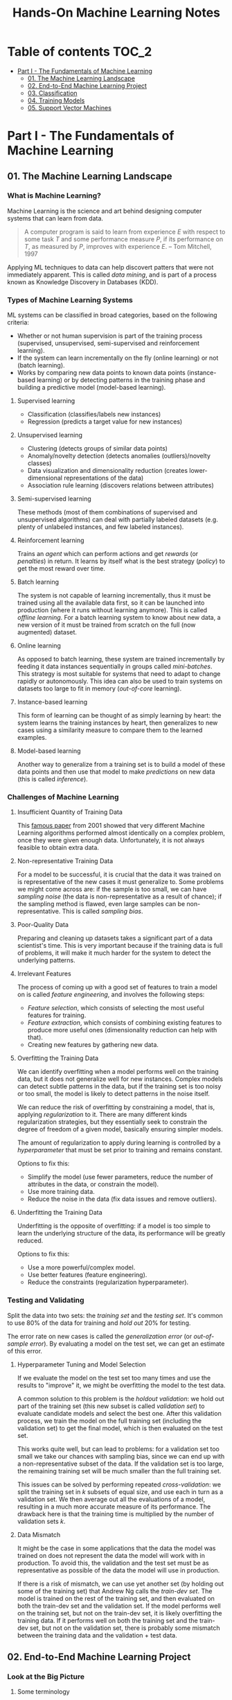 #+TITLE: Hands-On Machine Learning Notes

* Table of contents :TOC_2:
- [[#part-i---the-fundamentals-of-machine-learning][Part I - The Fundamentals of Machine Learning]]
  - [[#01-the-machine-learning-landscape][01. The Machine Learning Landscape]]
  - [[#02-end-to-end-machine-learning-project][02. End-to-End Machine Learning Project]]
  - [[#03-classification][03. Classification]]
  - [[#04-training-models][04. Training Models]]
  - [[#05-support-vector-machines][05. Support Vector Machines]]

* Part I - The Fundamentals of Machine Learning

** 01. The Machine Learning Landscape

*** What is Machine Learning?

Machine Learning is the science and art behind designing computer systems that can learn from data.

#+BEGIN_QUOTE
A computer program is said to learn from experience $E$ with respect to some task $T$ and some performance measure $P$, if its performance on $T$, as measured by $P$, improves with experience $E$. -- Tom Mitchell, 1997
#+END_QUOTE

Applying ML techniques to data can help discovert patters that were not immediately apparent. This is called /data mining/, and is part of a process known as Knowledge Discovery in Databases (KDD).

*** Types of Machine Learning Systems

ML systems can be classified in broad categories, based on the following criteria:

- Whether or not human supervision is part of the training process (supervised, unsupervised, semi-supervised and reinforcement learning).
- If the system can learn incrementally on the fly (online learning) or not (batch learning).
- Works by comparing new data points to known data points (instance-based learning) or by detecting patterns in the training phase and building a predictive model (model-based learning).

**** Supervised learning

- Classification (classifies/labels new instances)
- Regression (predicts a target value for new instances)

**** Unsupervised learning

- Clustering (detects groups of similar data points)
- Anomaly/novelty detection (detects anomalies (outliers)/novelty classes)
- Data visualization and dimensionality reduction (creates lower-dimensional representations of the data)
- Association rule learning (discovers relations between attributes)

**** Semi-supervised learning

These methods (most of them combinations of supervised and unsupervised algorithms) can deal with partially labeled datasets (e.g. plenty of unlabeled instances, and few labeled instances).

**** Reinforcement learning

Trains an /agent/ which can perform actions and get /rewards/ (or /penalties/) in return. It learns by itself what is the best strategy (/policy/) to get the most reward over time.

**** Batch learning

The system is not capable of learning incrementally, thus it must be trained using all the available data first, so it can be launched into production (where it runs without learning anymore). This is called /offline learning/.
For a batch learning system to know about new data, a new version of it must be trained from scratch on the full (now augmented) dataset.

**** Online learning

As opposed to batch learning, these system are trained incrementally by feeding it data instances sequentially in groups called /mini-batches/. This strategy is most suitable for systems that need to adapt to change rapidly or autonomously. This idea can also be used to train systems on datasets too large to fit in memory (/out-of-core/ learning).

**** Instance-based learning

This form of learning can be thought of as simply learning by heart: the system learns the training instances by heart, then generalizes to new cases using a similarity measure to compare them to the learned examples.

**** Model-based learning

Another way to generalize from a training set is to build a model of these data points and then use that model to make /predictions/ on new data (this is called /inference/).

*** Challenges of Machine Learning

**** Insufficient Quantity of Training Data

This [[https://dl.acm.org/doi/10.3115/1073012.1073017][famous paper]] from 2001 showed that very different Machine Learning algorithms performed almost identically on a complex problem, once they were given enough data. Unfortunately, it is not always feasible to obtain extra data.

**** Non-representative Training Data

For a model to be successful, it is crucial that the data it was trained on is representative of the new cases it must generalize to. Some problems we might come across are: if the sample is too small, we can have /sampling noise/ (the data is non-representative as a result of chance); if the sampling method is flawed, even large samples can be non-representative. This is called /sampling bias/.

**** Poor-Quality Data

Preparing and cleaning up datasets takes a significant part of a data scientist's time. This is very important because if the training data is full of problems, it will make it much harder for the system to detect the underlying patterns.

**** Irrelevant Features

The process of coming up with a good set of features to train a model on is called /feature engineering/, and involves the following steps:

- /Feature selection/, which consists of selecting the most useful features for training.
- /Feature extraction/, which consists of combining existing features to produce more useful ones (dimensionality reduction can help with that).
- Creating new features by gathering new data.

**** Overfitting the Training Data

We can identify overfitting when a model performs well on the training data, but it does not generalize well for new instances. Complex models can detect subtle patterns in the data, but if the training set is too noisy or too small, the model is likely to detect patterns in the noise itself.

We can reduce the risk of overfitting by constraining a model, that is, applying /regularization/ to it. There are many different kinds regularization strategies, but they essentially seek to constrain the degree of freedom of a given model, basically ensuring simpler models.

The amount of regularization to apply during learning is controlled by a /hyperparameter/ that must be set prior to training and remains constant.

Options to fix this:

- Simplify the model (use fewer parameters, reduce the number of attributes in the data, or constrain the model).
- Use more training data.
- Reduce the noise in the data (fix data issues and remove outliers).

**** Underfitting the Training Data

Underfitting is the opposite of overfitting: if a model is too simple to learn the underlying structure of the data, its performance will be greatly reduced.

Options to fix this:

- Use a more powerful/complex model.
- Use better features (feature engineering).
- Reduce the constraints (regularization hyperparameter).

*** Testing and Validating

Split the data into two sets: the /training set/ and the /testing set/. It's common to use 80% of the data for training and /hold out/ 20% for testing.

The error rate on new cases is called the /generalization error/ (or /out-of-sample error/). By evaluating a model on the test set, we can get an estimate of this error.

**** Hyperparameter Tuning and Model Selection

If we evaluate the model on the test set too many times and use the results to "improve" it, we might be overfitting the model to the test data.

A common solution to this problem is the /holdout validation/: we hold out part of the training set (this new subset is called /validation set/) to evaluate candidate models and select the best one. After this validation process, we train the model on the full training set (including the validation set) to get the final model, which is then evaluated on the test set.

This works quite well, but can lead to problems: for a validation set too small we take our chances with sampling bias, since we can end up with a non-representative subset of the data. If the validation set is too large, the remaining training set will be much smaller than the full training set.

This issues can be solved by performing repeated /cross-validation/: we split the training set in $k$ subsets of equal size, and use each in turn as a validation set. We then average out all the evaluations of a model, resulting in a much more accurate measure of its performance. The drawback here is that the training time is multiplied by the number of validation sets $k$.

**** Data Mismatch

It might be the case in some applications that the data the model was trained on does not represent the data the model will work with in production. To avoid this, the validation and the test set must be as representative as possible of the data the model will use in production.

If there is a risk of mismatch, we can use yet another set (by holding out some of the training set) that Andrew Ng calls the /train-dev set/. The model is trained on the rest of the training set, and then evaluated on both the train-dev set and the validation set. If the model performs well on the training set, but not on the train-dev set, it is likely overfitting the training data.  If it performs well on both the training set and the train-dev set, but not on the validation set, there is probably some mismatch between the training data and the validation + test data.

** 02. End-to-End Machine Learning Project

*** Look at the Big Picture

**** Some terminology

- /Multiple regression/ problem: a problem in which the system uses multiple features to make a prediction.
- /Univariate regression/ problem: a problem in which we are only trying to predict a single value.
- /Multivariate regression/ problem: a problem in which we are trying to predict multiple values.
- /Hypothesis/: a machine learning system's prediction function may be called a hypothesis, usually denoted by $h$.

**** Performance Measure

- Root-mean-square deviation (RMSE) is generally the preferred performance measure for regressions tasks, although very sensible to outliers. It corresponds to the _Euclidean norm_, also called the $\ell_2$ /norm/,
   noted $\|\cdot\|_2$ (or just $\|\cdot\|$).
- Mean absolute error (MAE), also called the average absolute deviation, is a good option in the presence of outliers. It corresponds to the $\ell_1$ /norm/, noted $\|\cdot\|_1$. This is sometimes called the /Manhattan norm/.
- A /norm/ is a distance measure. The $\ell_k$ /norm/ of a vector $\bold{v}$ containing $n$ elements is defined as $\|\bold{v}\|_k = \left( |v_0|^k + |v_1|^k + \dots + |v_n|^k \right)^{\frac{1}{k}}$. $\ell_0$ gives the number of nonzero elements in the vector. $\ell_\infty$ gives the maximum absolute value in the vector.
- The higher the norm index $k$, the more if focuses on large values in detriment of smaller ones. That why RMSE ($\ell_2$) is more sensitive to outliers than MAE ($\ell_1$). However, if outliers are exponentially rare, RMSE still performs very well and is generally preferred.

*** Get the Data

A /tail-heavy/ histogram extends much farther to the right of the median than to the left. Feature distributions such as this may make it harder for some ML algorithms to detect patterns. When possible, consider transforming these features (by computing their logarithm, for example).

**** Check the Assumptions!

It's good practice to thoroughly list and verify the assumptions made about the problem at hand. This can help catch serious issues early on, possibly preventing some gigantic headaches.

**** Test Set

This subject is extremely delicate and incorrect handling of test data may lead to creating (and worse: deploying) biased models. Some common mistakes to be aware of:

- Estimating the generalization error using the test set may lead to very optimistic (and quite possibly unrealistic) estimates. This is called /data snooping/ bias.
- The train/test split should be stable. If in every training iteration the data is split again, the model may get to see the whole dataset over time, which we want to avoid.
- Purely random sampling methods are generally fine if the dataset is large and balanced enough. If not, we run the risk of introducing a significant sampling bias.
- /Stratified sampling/ solves the issue of introducing sampling bias: the data is divided into homogeneous subgroups called /strata/, and the data is sampled in such a way that each stratum is guaranteed to be representative of the overall population. Notice that, if there is not a sufficient number of instances for each stratum, the estimate of a stratum's importance may be biased.

*** Discover and Visualize the Data

The ~jet~ color map ranges from blue to red, and it is great for visualizing density, for example.

**** Correlations

- The /standard correlation coefficient/ (also called /Pearson's r/) can be computed between every pair of attributes to discover linear correlation between them. This coefficient ranges from -1 to 1. When close to 1, it indicates strong positive correlation. When close to -1, it indicates strong negative correlation. Coefficients close to 0 mean that there is no linear correlation.
- Pandas' ~scatter_matrix()~ plots every numerical attribute against every other numerical attribute. The number of plots grows quadratically, so it might be a good idea to focus only on a few promising attributes depending on the dataset.

*** Prepare the Data

Using functions to prepare the data for ML algorithms is good practice. This allows for ease of reproduction, the habit may lead to a neat little library of common transformation functions, and the modularity allows for lots of flexibility when trying out different combinations of transformations.

**** Data Cleaning

Real world data rarely comes tidy and ready to be fed to ML algorithms: datasets often are filled with missing values among other problems. When dealing with missing values, we have three options:

1. Get rid of every sample that contain missing data.
2. Get rid of the whole attribute.
3. Set these values to some pre-determined value (e.g. zero, the mean, the median).

When working with the option 3, the median value (for example) should be computed using the training set to fill it. It's important to save these values for later use: they will be need to replace the missing values in the test set, as well as on new data when the system goes live. Scikit-Learn provides a handy class to take cara of missing values: ~SingleImputer~.

**** Text and Categorical Attributes

It's quite common for categorical attributes to be represented as text (e.g. low, normal, high). Most ML algorithms prefer to work with numbers, so we can convert these categories from text to numbers. Scikit-Learn's ~OrdinalEncoder~ is a great tool for just that!

One issue with that is that the algorithms will assume that two nearby numerical values are more similar than two distant values. We can avoid this by using what's called /one-hot encoding/, adding extra binary attributes that represent the categorical values. This is called /one-hot encoding/, and Scikit-Learn provides the ~OneHotEncoder~ class to do this.

**** Feature Scaling

ML algorithms generally don't perform well when the input attributes have very different scales. We have two main approaches to address this issue: /min-max scaling/ (also called /normalization/) and /standardization/:

- Normalization rescales the values so that they end up ranging from 0 to 1 (or some other arbitrary range).
- Standardization first subtracts the mean value, then it divides by the standard deviation. It does not bound values to some pre-determined range, but it's much less affected by outliers.

Important: the scalers should be fed *the training data only* to prevent any kind of bias.

*** Selecting and Training a Model

/K-fold cross-validation/ is usually a good strategy for a reliable evaluation of a model.

It is good practice to save models we experiment with. The /pickle/ module lets us do just that, serializing the model and saving it as a file. The /joblib/ library is another option, which is more efficient at serializing large NumPy arrays.

*** Fine-Tuning a Model

**** Grid Search and Randomized Search

~GridSearchCV~ is a neat little tool that searches for the best combination of hyperarameters for us, given a set of values to be tested. It uses cross-validation to evaluate all the possible combinations. One thing to keep in mind is that if the best value for a given hyperparameter is the largest value of the range of possibilites supplied, it might be a good idea to search again with higher values (we might find something even better!).

The problem with the grid search approach is that it's very computationally expensive: a model is trained once for every single combination of hyperparameters. With a model complex enough and many combinations to test, the task can grow to become intractable in reasonable time pretty quickly. For occasions like this, it is often preferable to use ~RandomizedSearchCV~ instead. It evaluates a given number of random combinations, instead of all of them. With this we have much more control of how much time we spend.

**** Analyze the Best Models

We will often gain good insights on the problem by inspecting the best models. For example, the ~RandomForestRegressor~ estimator can indicate the relative of each attribute for making predictions!

**** Evaluate the System on the Test Set

This is the final step of creating a model, and the only moment we really deal with the test set.

Tip: If we want to have an idea of how precise and estimate is, we can compute a 95% /confidence interval/ for the generalization error using ~scipy.stats.t.interval()~.

*** Launching, Monitoring and Maintaining a System

The fact is, we need to monitor a model's live performance. Relevant processes may fail (we need to be prepared for dealing with those), performance may degrade because of a poor-quality input signal (we could monitor inputs somehow to detect these), and data that keeps evolving may render a model useless over time.

It's important to keep backups of every model used, as well as the tools to properly and quickly work with them.

** 03. Classification

*** MNIST

The MNIST dataset is a set of 70,000 small images of handwritten digits. This set has been studied so much that it is often called the "hello world" of Machine Learning. Each image is 28 $\times$ 28 pixels (totaling 784), and this dataset is already split in a training set (the first 60,000 images) and a test set (the last 10,000 images).

Some ML algorithms are sensitive to the order of training instances, so feeding them many similar instances in a row might affect performance. Shuffling the dataset beforehand is a good idea since it ensures that this won't happen.

*** Training a Binary Classifier

A /binary classifier/ is capable of distinguishing between just two classes. An example of this is the /Stochastic Gradient Descent/ (SGD) classifier, which can handle very large datasets efficiently, and deals with training instances independently, one at a time. The "stochastic" in the name means that it relies on randomness during training.

*** Performance Measures

Evaluating a classifier is often trickier than evaluating a regressor!

~cross_val_predict()~ performs K-fold cross-validation and returns the predictions (instead of the score) made on each test fold.

**** Accuracy

Ratio of correct predictions. It's generally not the preferred performance measure for classifiers, especially wen dealing with /skewed datasets/ (when some classes have much more instances than others).

**** Confusion Matrix

Often a much better way to evaluate the performance of a classifier than the accuracy, the confusion matrix allows us to gain some insights on where exactly the classifier is going wrong (or right!).

**** Precision

Measures the accuracy of the positive predictions. It is calculated by

$$
\rm{precision} = \frac{TP}{TP + FP}
$$

$TP$ is the number of true positives, and $FP$ is the number of false positives.

**** Recall

Also named /sensitity/ or the /true positive rate/ (TPR), it is the ratio of positive instances that are correctly detected by the classifier. It is given by

$$
\rm{recall} = \frac{TP}{TP + FN}
$$

$FN$ is the number of false negatives.

**** F1 score

The $F_1$ /score/ is the combination of precision and recall into a single metric. This score is given by the /harmonic mean/ of precision and recall. Remember that the harmonic mean gives much more weight to low values! This effectively means that a classifier will only get a high $F_1$ score if both recall and precision are high. It is given by

$$
2 \times \frac{\text{precision} \times \text{recall}}{\text{precision} + \text{recall}}
$$

This score is overall a great way to measure a classifiers' performance, but in some context we might, for example, care more about precision than recall, so this score is no panacea!

Keep in mind that increasing precision reduces recall, and vice versa. This is called the /precision/recall trade-off/. Also, a high-precision classifier is not very useful if its recall is too low!

**** ROC Curve

The /receiver operating characteristic/ (ROC) curve is another very common tool used with binary classifiers. The ROC curve  plots the /true positive rate/ (recall) against the /false positive rate/ (FPR). The FPR is equal to 1 - /true negative rate/ (TNR). The TNR is also called /specificity/, so the ROC curve plots /sensitivity/ versus 1 - /specificity/.

Here we have yet another trade-off: the higher the recall, the more false positives the classifier produces.

We can use the ROC curve to compare classifiers by measuring the /area under the curve/ (AUC). A perfect classifier will have a ROC AUC equal to 1, whereas a purely random classifier will have a ROC AUC equal to 0.5.

Between the ROC curve and the PR curve, the latter should be preferred whenever the positive class is rare or when we care more about false positives than the false negatives. Otherwise, we should use the ROC curve.

*** Multiclass Classification

/Multiclass classifiers/ (also called /multinomial classifiers/) can distinguish between more than two classes. There are algorithms capable of handling multiple classes natively (such as Random Forest classifiers and naive Bayes classifiers). Others (such as Support Vector Machines or Logistic Regression) are strictly binary classifiers. However, there are strategies we can use to perform multiclass classification with multiple binary classifiers.

There is the /one-versus-the-rest/ (OvR) strategy (also called /one-versus-all/): we train $N$ binary classifiers (with $N$ being the number of classes), each of which is capable of identifying if a given sample is of a particular class. To classify a new instance, we use the assignment of the classifier with the highest score.

We can also train a binary classifier for every pair of classes. This is called the /one-versus-one/ (OvO) strategy. For $N$ classes, we would need to train $N \times (N - 1) / 2$ classifiers! The main advantage of this strategy is that each classifier only needs to be trained on the part of the training set for the two classes that it must distinguish. For algorithms that scale poorly with the size of the training set (such as Support Vector Machine), it is actually faster to train many classifiers on small training sets than to train few classifiers on large training sets! However, for most binary classification algorithms, OvR is preferred.

Scikit-Learn automatically detects when we are trying to use a binary classification algorithm for a multiclass classification problem, and runs OvR or OvO for us depending on the algorithm. We can specify which strategy we prefer by using the ~OneVsOneClassifier~ or ~OneVsRestClassifier~ classes.

*** Error Analysis

Assuming we have found a promising model and are looking for ways to improve it, analyzing the types of errors it makes might be a great bet! We could start looking at the confusion matrix to gain some insights on how to improve the classifier. If we notice that the model is biased towards some specific classes, we would have a very clear objective in mind to do, for example, some feature engineering in order to mitigate the problem.

*** Multilabel Classification

In some cases we may want to have a classifier capable of assigning multiple classes for each instance. Such a classification system is called a /multilabel classification/ system. There are many ways to evaluate a multilabel classifier. One approach would be to measure the $F_1$ score for each individual label, then simply average it out. However, this assumes that all labels are equally important, which may not be the case. If it's not, we could give each label a weight equal to its /support/ (the number of instances with that target label).

*** Multioutput Classification

/Multioutput-multiclass classification/ (or simply /multioutput-classification/) is a generalization of multilabel classification, where each label can be multiclass.

** 04. Training Models

*** Linear Regression

A linear regression model makes predictions by computing a weighted sum of the input features, plus a constant called the /bias term/ (or /intercept term/). This can be written as

$$
\hat y  = h_{\theta}(\bm{x}) = \bm{\theta} \dot \bm{x}
$$

where $\bm{\theta}$ is the model's /parameter vector/, $\bm{x}$ is the /feature vector/, and $h_{\theta}$ is the hypothesis function.

Note: In Machine Learning, vectors are often represented as /column vectors/, which are 2D arrays with a single column.

**** The Normal Equation

To find the value of $\bm{\theta}$ that minimizes the cost function, there is a /closed-form/ solution: a mathematical equation that gives the result directly. This is called the /Normal Equation/:

$$
\bm{\hat \theta} = (\bm{X}^\top\bm{X})^{-1}\bm{X}^\top\bm{y}
$$

where $\bm{\hat \theta}$ is the value of $\bm{\theta}$ that minimizes the cost function, $\bm{y}$ is the vector of target values, and $\bm{X}$ is the training data.

Scikit-Learn's ~LinearRegression~ class is based on the ~scipy.linalg.lstsq()~ (least squares) function, which computes $\bm{\hat \theta}$ using the /pseudoinverse/ of $\bm{X}$ (more specifically, the Moore-Penrose inverse). The pseudoinverse itself is computed using /Singular Value Decomposition/ (SVD). This approach is more efficient than computing the Normal Equation, and has the advantage of handling edge cases nicely: the pseudoinverse is always defined (whereas the inverse matrix is not defined for singular matrices).

**** Computational Complexity

The /computational complexity/ of inverting a matrix $\bm{X}$ with $n$ features is typically about $\mathcal{O}(n^{2.4})$ to $\mathcal{O}(n^3)$, depending on the implementation. The SVD approach is about $\mathcal{O}(n^2)$. Both approaches can get very slow when the number of features grow large. The good thing is that both are linear with regard to the number of instances in the training set (they are $\mathcal{O}(m)$).

*** Gradient Descent

The general idea of this optimization algorithm is to tweak parameters iteratively in order to minimize a cost function. Gradient Descent measures the local gradient of the error function with regard to the parameter vector $\bm{\theta}$, and goes in the direction of the descending gradient. The minimum is reached when the gradient is zero. This algorithm performs a search in the model's /parameter space/: the more parameters it has, the harder the search is!

Warning: When using Gradient Descent, all features should have a similar scale, or else it will take much longer to converge!

Note: GD scales well with the number of features.

The MSE cost function for a Linear Regression model is a /convex function/, which implies that there are no local minima, just one global minimum! It is also a continuous function with a slope that never changes abruptly. These two facts are enough to guarantee that Gradient Descent will approach the global minimum.

**** Batch Gradient Descent

This implementation of Gradient Descent uses the whole batch of training data at every step, computing all the partial derivatives of the cost function. Consequently, it is terribly slow on very large training sets.

Setting the appropriate number of iterations is an important aspect of the Gradient Descent: a number too low, and the algorithm will still be far away from the optimal solution when it stops; if it is too high, time will be wasted after convergence with model parameters that do not change anymore. A solution to this is to set a very large number of iterations, but interrupt the algorithm when the gradient vector becomes too small (smaller than a tolerance $\epsilon$), indication that the algorithm has almost reached the minimum.

**** Stochastic Gradient Descent

Batch Gradient Descent has a major disadvantage: it uses the whole training set to compute the gradients at every step, which can be very computationally expensive. /Stochastic Gradient Descent/ deals with this issue by picking a random instance of data at every step, and computing the gradients based only on that single instance.

Due to its stochastic (i.e. random) nature, this algorithm is much less regular than the Batch variant: the cost function will bounce up and down, decreasing only on average. The algorithm never settles down, it will continue to bounce around even when it is already very close to the minimum. However, there are situations (when the cost function is very irregular) in which this behavior can actually help the algorithm jump out of local minima.

Although this randomness has its perks, it also means that the algorithm will never settle at the minimum. We can tackle this by gradually reducing the learning rate, which will make the algorithm bounce around less and less as it approaches the minimum. However, using an appropriate /learning schedule/ (the function that determines the learning rate at each iteration) is crucial: if we reduce the learning rate too quickly, the algorithm might end up frozen halfway to the solution; if we reduce the learning rate too slowly, the algorithm will still jump around for a long time, which can cause it to end up with a suboptimal solution.

Another aspect to be aware of is that since instances are picked randomly, some instances may be picked much more often than expected, while others may not be picked at all.

Warning: When using SGD, the instances must be independent and identically distributed (IID). If this is not the case, SGD may start by optimizing for one label, then the next, and so on, which will probably lead to a poor solution when it settles.

**** Mini-batch Gradient Descent

Mini-batch GD sits right between Batch GD and Stochastic GD: it computes the gradient on small random sets of instances called /mini-batches/. Mini-batch GD has a major advantage over Stochastic GD: it can get a performance boost from hardware optimization of matrix operations!

Compared to Stochastic GD, Mini-batch GD will end up walking closer to the minimum, but it may be harder for it to escape from local minima.

The following table sums up pretty nicely the comparison between algorithms for Linear Regression:

| *Algorithm*     | *Large m* | *Out-of-core support* | *Large n* | *Hyperparameters* | *Scaling required* | *Scikit-Learn*     |
|-----------------+-----------+-----------------------+-----------+-------------------+--------------------+--------------------|
| Normal Equation | Fast      | No                    | Slow      |                 0 | No                 | N/A                |
| SVD             | Fast      | No                    | Slow      |                 0 | No                 | ~LinearRegression~ |
| Batch GD        | Slow      | No                    | Fast      |                 2 | Yes                | ~SGDRegressor~     |
| Stochastic GD   | Fast      | Yes                   | Fast      |                ≥2 | Yes                | ~SGDRegressor~     |
| Mini-batch GD   | Fast      | Yes                   | Fast      |                ≥2 | Yes                | ~SGDRegressor~     |

*** Polynomial Regression

Although a linear model is, well, linear, it can be used to fit nonlinear data! A simple way to achieve this is to add powers of each feature as new features, then train a linear model on this extended set of features. This technique is called /Polynomial Regression/.

*** Learning Curves

Learning curves are plots of the model's performance on the training set and the validation set as a function of the training set size (or the training iteration). Plotting such curves can help to analyze the model's behavior, such that identifying under and overfitting becomes easy.

*** The Bias/Variance Trade-Off

A model's generalization error can be expressed as a sum of three very different errors:

- /Bias/: This part of the error is due to wrong assumptions (such as assuming that the data distribution is simpler than it actually is). A high-bias model is likely to underfit the training data.
- /Variance/: This part is due to the model's excessive sensitivity to small variations in the training data. A model with many degrees of freedom is likely to have high variance and thus overfit the data.
- /Irreducible error/: This is due to the noisiness of the data itself. The only way to reduce this error is to clean up the data.

  Increasing a model's complexity will typically increase its variance and reduce its bias. Conversely, reducing a model's complexity will increase its bias and reduce its variance.

*** Regularized Linear Models

A good way to reduce overfitting is to regularize the model: the fewer degrees of freedom it has, the harder it will be for it to overfit the data. When dealing with linear models, regularization is often achieved by constraining the weights of the model.

**** Ridge Regression

/Ridge Regression/ (also called /Tikhonov regularization/) is a regularized version of Linear Regression. The difference is that the /regularization term/ $\alpha \sum_{i=1}^n \theta_i^2$ is added to the cost function. This forces the algorithm to keep the model weights as small as possible.

Note that the regularization term should only be added to the cost function during training! Once the model is trained, we want to use the unregularized performance measure to evaluate the model.

The parameter $\alpha$ controls the strength of the regularization: if $\alpha=0$, then Ridge Regression is just Linear Regression; if $alpha$ is very large, then all weights end up very close to zero, resulting in a flat line going through the data's mean.

Warning: Ridge Regression is sensitive to the scale of the input features, so it is important to regularize the data! This is true of most regularized models.

**** Lasso Regression

/Least Absolute Shrinkage and Selection Operator Regression/ (aka /Lasso Regression/) is another regularized version of Linear Model: it adds a regularization term to the cost function, but it uses the $\ell_1$ norm of the weight vector instead of half the square of the $\ell_2$ norm.

An important characteristic of Lasso Regression is that it tends to eliminate the weights of the least important features by setting them to zero. This implies that Lasso Regression automatically performs feature selection and output a /sparse model/.

**** Elastic Net

Elastic Net is a middle ground between Ridge Regression and Lasso Regression. The regularization term is a mix of both Ridge and Lasso's regularization term, and we can control the mix ratio $r$. When $r=0$ Elastic Net is equivalent to Ridge Regression, and when $r=1$, it is equivalent to Lasso Regression.

It is almost always preferable to have at least a little bit of regularization instead of using plain Linear Regression. Ridge is a good default, but if we have any reasons to suspect that only a few features are actually useful, Lasso or Elastic Net should be preferred, since they tend to reduce the useless features weights down to zero. In general, Elastic Net is preferred over Lasso, because the latter may behave erratically when the number of features is greater than the number of training instances, or when several features are strongly correlated.

**** Early Stopping

Iterative learning algorithms can be regularized in a very different way: we can stop the training as soon as the validation errors reaches a minimum. This is called /early stopping/.

*** Logistic Regression

/Logistic Regression/ is an example of a regression algorithm that can be used for classification: it is commonly used to estimate the probability that an instance belongs to a particular class. If the estimated probability is greater than 50%, then the model predicts that the instance belongs to the /positive class/ (labeled "1"), and otherwise it predicts that it does not (belongs to the /negative class/, labeled "0"). This makes it a binary classifier!

**** Estimating Probabilities

A Logistic Regression model computes a weighted sum of the input features, but instead of outputting the result directly, it outputs the /logistic/ of this results. The logistic is a /sigmoid function/ that outputs a number between 0 and 1.

Once the Logistic Regression model has estimated the probability $\hat p = h_{\bm{\theta}}(\bm{x})$ that an instance $\bm{x}$ belongs to the positive class, it can make its prediction as so:

$$
\hat y = \begin{cases}
    0 & \text{if}\ \hat p < 0.5 \\
    1 & \text{if}\ \hat p \ge 0.5
\end{cases}
$$

**** Training and Cost Function

The cost function over the whole training set is the average cost over all training instances!

There is no known closed-form equation to compute the value of $\bm{\theta}$ that minimizes the cost function. Good news is that the cost function is convex, so we can use Gradient Descent (or any other optimization algorithm).

**** Softmax Regression

The Logistic Regression can be generalized to support multiple classes directly, without the need to train and combine multiple binary classifiers. This is called /Softmax Regression/, or /Multinomial Logistic Regression/.

When given an instance $\bm{x}$, the Softmax Regression model computes a score $s_k(\bm{x})$ for each class $k$, then estimates the probability of each class by applying the /softmax function/.

With the scores of every class computed for an instance $\bm{x}$, we can estimate the probability $\hat p_k$ that the instance belongs to the class $k$ by running the scores through the softmax function.

Cross entropy is frequently used to measure how well a set of estimated class probabilities matches the target classes.

** 05. Support Vector Machines

/Support Vector Machines/ are powerful and versatile ML models capable of performing linear and nonlinear classification, regression, and outlier detection. SVMs are particularly well suited for classification of complex datasets of small or medium sizes.

*** Linear SVM Classification

An intuitive way to think about an SVM classifier is as a model that fits the widest possible "street" between classes. This is called /large margin classification/.

Adding training instances "off the streets" will not affect the decision boundary at all: this is fully determined by the instances located on the edges of the street. These instances are called /support vectors/.

Warning: SVMs are sensitive to the feature scales.

**** Soft Margin Classification

We can strictly impose that all instances must be off the street and on the right side (with respect to the instances' class): this is called /hard margin classification/. This approach has two main issues: it only works if the data is intrinsically linearly separable; also, it is very sensitive to outliers (a single outlier could potentially break the model).

To avoid these issues, we can use a more flexible model. The objective of such model is to find a good balance between keeping the street as large as possible and limiting the /margin violations/. This is called /soft margin classification/.

Tip: If a SVM model is overfitting, we can try regularizing it by reducing $C$, the parameter that controls the softness of the margin.

*** Nonlinear SVM Classification

Many datasets are not linearly separable, so a linear model by itself would not be of much help. One approach to handle this is to add more features, such as polynomial features.

**** Polynomial Kernel

Additional polynomial features can work great with many different ML algorithms. However, at a low polynomial degree, this method is not able to deal with very complex dataset, and with a high polynomial degree it creates a huge number of features, making the model too slow.

Luckily, when using SVMs we can apply a technique called the /kernel trick/. The kernel trick makes it possible to get the same result as if we had added many polynomial features, without actually having to add them. Since we don't actually add any features, there is no combinatorial explosion at all!

Tip: When using grid search to find the right hyperparameter values, it is often faster to first do a very coarse search, then a finer search around the best values found.

**** Similarity Features

Another technique is to add features computed using a /similarity function/, which measures how much each instance resembles a particular /landmark/. As an example, we could use the Gaussian /Radial Basis Function/ (RBF) as a similarity function.

The results of this approach will depend on the similarity function used, as well as the landmarks we have selected. For the landmark selection, we could create one at the location of each and every instance in the dataset. Doing so, many dimensions are created, which increases the chances that the transformed dataset will be linearly separable. However, this approach transforms a training set with $m$ instances and $n$ features into a training set with $m$ instances and $m$ features (assuming we drop the original features). In other words, if the training set is very large, we'll end up with an equally large number of features.

**** Gaussian RBF Kernel

Just as with the polynomial method, the similarity features method can be useful with any ML algorithm, but it may be computationally intractable to compute all the additional features. The kernel trick does its magic once again, making it possible to obtain similar results as if we had added many similarity features.

The Gaussian RBF kernel is not the only one, but it is perhaps the most common. Some kernels are specialized for specific data structures, which can be quite useful.

Tip: As a rule of thumb, the linear kernel is often a good first option. If the training set is not too large, the Gaussian RBF kernel works well in most cases.

**** Computational Complexity

The ~LinearSVC~ class does not support the kernel trick, but it scales almost linearly with the number of training instances and the number of features. The algorithm takes longer if we require very high precision (which is controlled by the tolerance hyperparameter $\epsilon$).

The ~SVC~ class supports the kernel trick, but it gets dreadfully slow when the number of training instances gets too large.

The following is a neat comparison of Scikit-Learn classes for SVM classification:

| *Class*         | *Time complexity*                                          | *Out-of-core support* | *Scaling required* | *Kernel trick* |
|-----------------+------------------------------------------------------------+-----------------------+--------------------+----------------|
| ~LinearSVC~     | $\mathcal{O}(m \times n)$                                  | No                    | Yes                | No             |
| ~SGDClassifier~ | $\mathcal{O}(m \times n)$                                  | Yes                   | Yes                | No             |
| ~SVC~           | $\mathcal{O}(m^2 \times n)$ to $\mathcal{O}(m^3 \times n)$ | No                    | Yes                | Yes            |

*** SVM Regression

SVM is quite a versatile algorithm: it also supports linear and nonlinear regression. The trick is to reverse the objective: SVM Regression tries to fit as many instances as possible /on/ the street while limiting margin violations (which in this case would be instances /off/ the street). The width of the street is controlled by a hyperparameter $\epsilon$.

For dealing with nonlinear regression tasks, we can use a kernelized SVM model.

Note: SVMs can also be used for outlier detection. The author does not delve into this use case, but recommends the Scikit-Learn documentation for more details.

*** Under the Hood

This section uses a convention that is more convenient (and more common) when dealing with SVMs: the bias term is called $b$, and the feature weights vector is called $\bm{w}$.

**** Decision Function and Predictions

The linear SVM classifier predicts the class of a new instance $\bm{x}$ by computing the decision function $\bm{w}\top\bm{x} + b$. If the result is positive, the predicted class $\hat{y}$ is the positive class (1), and otherwise it is the negative class (0).

For a model fitted on a two-dimensional dataset, its decision function will be a 2D plane. The decision boundary is the set of points where the decision function intercepts the data plane.

Training a linear SVM classifier is essentially finding the values of $\bm{w}$ and $b$ that make the margin as wise as possible while avoiding margin violations (hard margin) or limiting them (soft margin).

**** Training Objective

The slope of the decision function is equal to the norm of the weight vector, $|| \bm{w} ||$. Dividing the slope by 2 will multiply the margin by 2. The smaller the weight vector $\bm{w}$, the larger the margin.

In order to get a large margin, we want to minimize $|| \bm{w} ||$.

Note: In practice, we minimize $\frac{1}{2} || \bm{w} ||^2$ rather than minimizing $|| \bm{w} ||$, because the former has a simple derivative (just $\bm{w}$), while the latter is not differentiable at $\bm{w} = 0$. Optimization algorithms work much better on differentiable functions.

To get the soft margin objective, a /slack variable/ $\zeta^{(i)}$ is introduces for each instance. $\zeta^{(i)}$ measures how much the $i^{\text{th}}$ instance is allowed to violate the margin. With this, we now have two conflicting objectives: minimize the slack variables to reduce margin violations, and minimize $\frac{1}{2} || \bm{w} ||^2$ to increase the margin. This is where the $C$ hyperparameter kicks in: it allows us to define the trade-off between these two objectives.

**** Quadratic Programming

Both the hard margin and soft margin problems are convex quadratic optimization problems with linear constraints (/Quadratic Programming/ (QP) problems).

We can set the QP parameters in such a way that we get the hard margin linear SVM classifier objective (better detailed in the book). We could then train a hard margin linear SVM using an off-the-shelf QP solver, provided that we pass it the appropriate parameters. Similarly, we can use a QP solver to solve the soft margin problem.

**** The Dual Problem

Given a constrained optimization problem, known as the /primal problem/, it is possible to express a different but closely related problem, called its /dual problem/. Typically, the solution to the dual problem gives a lower bound to the solution of the primal problem, but under some conditions it can have the same solution. Fortunately, the SVM problem meets these conditions!

The dual problem is faster to solve than the primal one when the number of training instances is smaller than the number of features. Also, the dual problem makes the kernel trick possible, while the primal does not.

**** Kernelized SVMs

According to /Mercer's theorem/, if a function $K(\bm{a}, \bm{b})$ respects the /Mercer's conditions/, then there exists a function $\phi$ that maps $\bm{a}$ and $\bm{b}$ into another space such that $K(\bm{a}, \bm{b}) = \phi(\bm{a})^\top \phi(\bm{b})$. This means that we can use $K$ as a kernel because we know $\phi$ exists, even if we don't know what it is exactly.

This allows us to simply replace the transformations by their correspondent kernels, essentially skipping the transformation step. This results in strictly the same as if we had transformed the whole training set then fitted a linear SVM algorithm, but this trick makes the whole process much more efficient.

Note that some frequently used kernels (such as the sigmoid kernel) don't respect all of the Mercer's conditions, but they generally work well in practice.

These are some of the most commonly used kernels:

$$
\begin{align*}
    \text{Linear:} && K(\bm{a}, \bm{b}) = \bm{a}^\top \bm{b} \\
    \text{Polynomial:} && K(\bm{a}, \bm{b}) = (\gamma \bm{a}^\top \bm{b} + r)^d  \\
    \text{Gaussian RBF:} && K(\bm{a}, \bm{b}) = \exp(-\gamma || \bm{a} - \bm{b} ||^2) \\
    \text{Sigmoid:} && K(\bm{a}, \bm{b}) = \tanh(\gamma \bm{a}^\top \bm{b} + r) \\
\end{align*}
$$

**** Online SVMs

For linear SVM classifiers, one way of implementing an online SVM classifier is to use Gradient Descent (e.g. using ~SGDClassifier~) to minimize the cost function, which is derived from the primal problem. However, Gradient Descent converges much more slowly than the methods based on QP.

It is also possible to implement online kernelized SVMs. For large-scale nonlinear problems, consider using neural networks instead.

**** Hinge Loss

The function $\max(0, 1 - t)$ is called the /hinge loss/ function. It is equal to 0 when $t \ge 1$. Its derivative (slope) is equal to -1 if $t < 1$ and 0 if $t > 1$.
